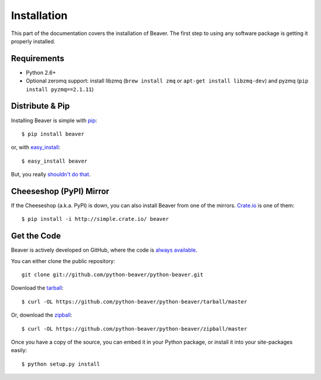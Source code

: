 .. _install:

Installation
============

This part of the documentation covers the installation of Beaver.
The first step to using any software package is getting it properly installed.

Requirements
------------

* Python 2.6+
* Optional zeromq support: install libzmq (``brew install zmq`` or ``apt-get install libzmq-dev``) and pyzmq (``pip install pyzmq==2.1.11``)

Distribute & Pip
----------------

Installing Beaver is simple with `pip <http://www.pip-installer.org/>`_::

    $ pip install beaver

or, with `easy_install <http://pypi.python.org/pypi/setuptools>`_::

    $ easy_install beaver

But, you really `shouldn't do that <http://www.pip-installer.org/en/latest/other-tools.html#pip-compared-to-easy-install>`_.

Cheeseshop (PyPI) Mirror
------------------------

If the Cheeseshop (a.k.a. PyPI) is down, you can also install Beaver from one
of the mirrors. `Crate.io <http://crate.io>`_ is one of them::

    $ pip install -i http://simple.crate.io/ beaver


Get the Code
------------

Beaver is actively developed on GitHub, where the code is
`always available <https://github.com/python-beaver/python-beaver>`_.

You can either clone the public repository::

    git clone git://github.com/python-beaver/python-beaver.git

Download the `tarball <https://github.com/python-beaver/python-beaver/tarball/master>`_::

    $ curl -OL https://github.com/python-beaver/python-beaver/tarball/master

Or, download the `zipball <https://github.com/python-beaver/python-beaver/zipball/master>`_::

    $ curl -OL https://github.com/python-beaver/python-beaver/zipball/master


Once you have a copy of the source, you can embed it in your Python package,
or install it into your site-packages easily::

    $ python setup.py install
